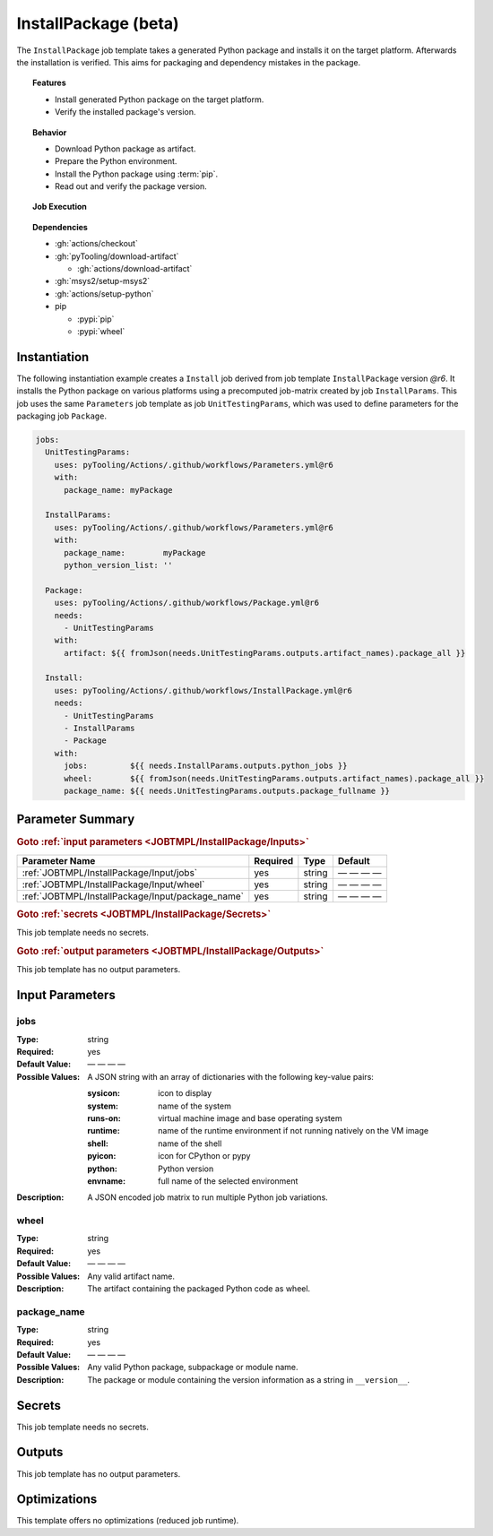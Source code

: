 .. _JOBTMPL/InstallPackage:
.. index::
   single: pip; InstallPackage Template
   single: GitHub Action Reusable Workflow; InstallPackage Template

InstallPackage (beta)
#####################

The ``InstallPackage`` job template takes a generated Python package and installs it on the target platform. Afterwards
the installation is verified. This aims for packaging and dependency mistakes in the package.

.. topic:: Features

   * Install generated Python package on the target platform.
   * Verify the installed package's version.

.. topic:: Behavior

   * Download Python package as artifact.
   * Prepare the Python environment.
   * Install the Python package using :term:`pip`.
   * Read out and verify the package version.

.. topic:: Job Execution

   .. image:: ../../_static/pyTooling-Actions-InstallPackage.png
      :width: 500px

.. topic:: Dependencies

   * :gh:`actions/checkout`
   * :gh:`pyTooling/download-artifact`

     * :gh:`actions/download-artifact`

   * :gh:`msys2/setup-msys2`
   * :gh:`actions/setup-python`
   * pip

     * :pypi:`pip`
     * :pypi:`wheel`


.. _JOBTMPL/InstallPackage/Instantiation:

Instantiation
*************

The following instantiation example creates a ``Install`` job derived from job template ``InstallPackage`` version
`@r6`. It installs the Python package on various platforms using a precomputed job-matrix created by job
``InstallParams``. This job uses the same ``Parameters`` job template as job ``UnitTestingParams``, which was used to
define parameters for the packaging job ``Package``.

.. code-block:: yaml

   jobs:
     UnitTestingParams:
       uses: pyTooling/Actions/.github/workflows/Parameters.yml@r6
       with:
         package_name: myPackage

     InstallParams:
       uses: pyTooling/Actions/.github/workflows/Parameters.yml@r6
       with:
         package_name:        myPackage
         python_version_list: ''

     Package:
       uses: pyTooling/Actions/.github/workflows/Package.yml@r6
       needs:
         - UnitTestingParams
       with:
         artifact: ${{ fromJson(needs.UnitTestingParams.outputs.artifact_names).package_all }}

     Install:
       uses: pyTooling/Actions/.github/workflows/InstallPackage.yml@r6
       needs:
         - UnitTestingParams
         - InstallParams
         - Package
       with:
         jobs:         ${{ needs.InstallParams.outputs.python_jobs }}
         wheel:        ${{ fromJson(needs.UnitTestingParams.outputs.artifact_names).package_all }}
         package_name: ${{ needs.UnitTestingParams.outputs.package_fullname }}


.. _JOBTMPL/InstallPackage/Parameters:

Parameter Summary
*****************

.. rubric:: Goto :ref:`input parameters <JOBTMPL/InstallPackage/Inputs>`

+-------------------------------------------------------------------------+----------+----------+-----------------------------------------------------------------------------------------------------------------------------------+
| Parameter Name                                                          | Required | Type     | Default                                                                                                                           |
+=========================================================================+==========+==========+===================================================================================================================================+
| :ref:`JOBTMPL/InstallPackage/Input/jobs`                                | yes      | string   | — — — —                                                                                                                           |
+-------------------------------------------------------------------------+----------+----------+-----------------------------------------------------------------------------------------------------------------------------------+
| :ref:`JOBTMPL/InstallPackage/Input/wheel`                               | yes      | string   | — — — —                                                                                                                           |
+-------------------------------------------------------------------------+----------+----------+-----------------------------------------------------------------------------------------------------------------------------------+
| :ref:`JOBTMPL/InstallPackage/Input/package_name`                        | yes      | string   | — — — —                                                                                                                           |
+-------------------------------------------------------------------------+----------+----------+-----------------------------------------------------------------------------------------------------------------------------------+

.. rubric:: Goto :ref:`secrets <JOBTMPL/InstallPackage/Secrets>`

This job template needs no secrets.

.. rubric:: Goto :ref:`output parameters <JOBTMPL/InstallPackage/Outputs>`

This job template has no output parameters.


.. _JOBTMPL/InstallPackage/Inputs:

Input Parameters
****************

.. _JOBTMPL/InstallPackage/Input/jobs:

jobs
====

:Type:            string
:Required:        yes
:Default Value:   — — — —
:Possible Values: A JSON string with an array of dictionaries with the following key-value pairs:

                  :sysicon: icon to display
                  :system:  name of the system
                  :runs-on: virtual machine image and base operating system
                  :runtime: name of the runtime environment if not running natively on the VM image
                  :shell:   name of the shell
                  :pyicon:  icon for CPython or pypy
                  :python:  Python version
                  :envname: full name of the selected environment
:Description:     A JSON encoded job matrix to run multiple Python job variations.


.. _JOBTMPL/InstallPackage/Input/wheel:

wheel
=====

:Type:            string
:Required:        yes
:Default Value:   — — — —
:Possible Values: Any valid artifact name.
:Description:     The artifact containing the packaged Python code as wheel.


.. _JOBTMPL/InstallPackage/Input/package_name:

package_name
============

:Type:            string
:Required:        yes
:Default Value:   — — — —
:Possible Values: Any valid Python package, subpackage or module name.
:Description:     The package or module containing the version information as a string in ``__version__``.


.. _JOBTMPL/InstallPackage/Secrets:

Secrets
*******

This job template needs no secrets.


.. _JOBTMPL/InstallPackage/Outputs:

Outputs
*******

This job template has no output parameters.


.. _JOBTMPL/InstallPackage/Optimizations:

Optimizations
*************

This template offers no optimizations (reduced job runtime).
